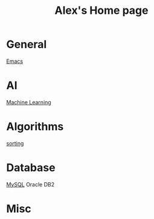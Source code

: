 #+STARTUP: showall
#+TITLE: Alex's Home page
#+OPTIONS: creator:comment d:(not LOGBOOK) date:t e:t email:t f:t inline:t

* General
[[file:emacs.org][Emacs]]

* AI
[[file:machine_learning.org][Machine Learning]]

* Algorithms
[[https://github.com/tianlixu/algorithm/tree/master/sorting][sorting]]

* Database
[[file:mysql.org][MySQL]] Oracle DB2

* Misc

